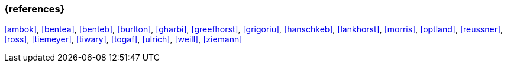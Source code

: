 === {references}

<<ambok>>, <<bentea>>, <<benteb>>, <<burlton>>, <<gharbi>>, <<greefhorst>>, <<grigoriu>>, <<hanschkeb>>, <<lankhorst>>, <<morris>>, <<optland>>, <<reussner>>, <<ross>>, <<tiemeyer>>, <<tiwary>>, <<togaf>>, <<ulrich>>, <<weill>>, <<ziemann>>

// tag::REMARK[]
// [NOTE]

// tag::DE[]
////
Eine Quelle wird über `<<label>>` referenziert. Dieses muss in `99-references/00-references.adoc` definiert sein.
////
// end::DE[]

// tag::EN[]
////
A reference source is referenced via `<<label>>`. The label has to be defined in `99-references/00-references.adoc`.
////
// end::EN[]

// end::REMARK[]
